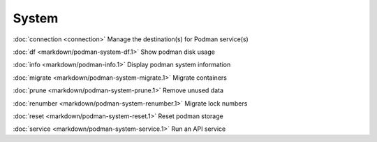 System
======

:doc:`connection <connection>` Manage the destination(s) for Podman service(s)

:doc:`df <markdown/podman-system-df.1>` Show podman disk usage

:doc:`info <markdown/podman-info.1>` Display podman system information

:doc:`migrate <markdown/podman-system-migrate.1>` Migrate containers

:doc:`prune <markdown/podman-system-prune.1>` Remove unused data

:doc:`renumber <markdown/podman-system-renumber.1>` Migrate lock numbers

:doc:`reset <markdown/podman-system-reset.1>` Reset podman storage

:doc:`service <markdown/podman-system-service.1>` Run an API service
